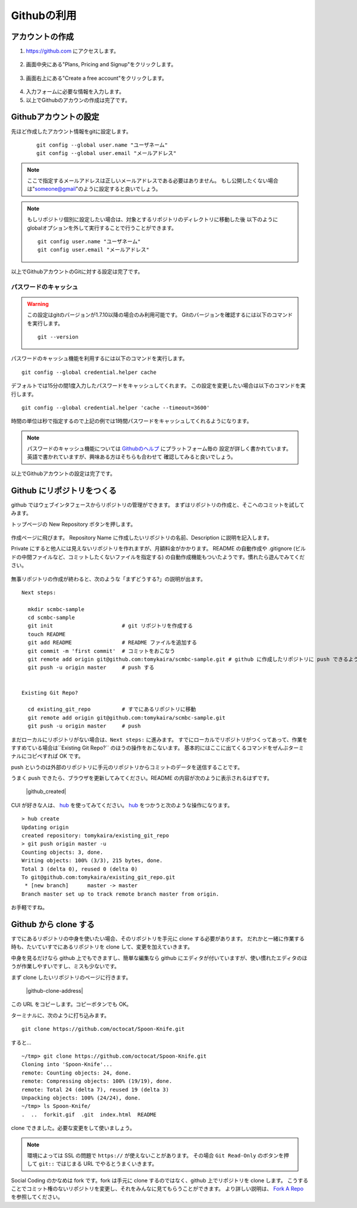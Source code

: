 ============
Githubの利用
============

アカウントの作成
================

1. https://github.com にアクセスします。

  |github-001|

2. 画面中央にある"Plans, Pricing and Signup"をクリックします。

  |github-002|

3. 画面右上にある"Create a free account"をクリックします。

  |github-003|

4. 入力フォームに必要な情報を入力します。

5. 以上でGithubのアカウンの作成は完了です。

.. |github-001| image:: img/github/001.png
.. |github-002| image:: img/github/002.png
.. |github-003| image:: img/github/003.png

Githubアカウントの設定
======================

先ほど作成したアカウント情報をgitに設定します。

  ::

    git config --global user.name "ユーザネーム"
    git config --global user.email "メールアドレス"

.. note::

  ここで指定するメールアドレスは正しいメールアドレスである必要はありません。
  もし公開したくない場合は"someone@gmail"のように設定すると良いでしょう。

.. note::

  もしリポジトリ個別に設定したい場合は、対象とするリポジトリのディレクトリに移動した後
  以下のようにglobalオプションを外して実行することで行うことができます。

  ::

    git config user.name "ユーザネーム"
    git config user.email "メールアドレス"

以上でGithubアカウントのGitに対する設定は完了です。

パスワードのキャッシュ
----------------------

.. warning::

  この設定はgitのバージョンが1.7.10以降の場合のみ利用可能です。
  Gitのバージョンを確認するには以下のコマンドを実行します。

  ::

    git --version

パスワードのキャッシュ機能を利用するには以下のコマンドを実行します。

::

  git config --global credential.helper cache

デフォルトでは15分の間1度入力したパスワードをキャッシュしてくれます。
この設定を変更したい場合は以下のコマンドを実行します。

::

  git config --global credential.helper 'cache --timeout=3600'

時間の単位は秒で指定するので上記の例では1時間パスワードをキャッシュしてくれるようになります。

.. note::

  パスワードのキャッシュ機能については Githubのヘルプ_ にプラットフォーム毎の
  設定が詳しく書かれています。英語で書かれていますが、興味ある方はそちらも合わせて
  確認してみると良いでしょう。

以上でGithubアカウントの設定は完了です。

.. _Githubのヘルプ: https://help.github.com/articles/set-up-git

Github にリポジトリをつくる
==========================

github ではウェブインタフェースからリポジトリの管理ができます。
まずはリポジトリの作成と、そこへのコミットを試してみます。

トップページの New Repository ボタンを押します。

  |github-newrepo|

作成ページに飛びます。
Repository Name に作成したいリポジトリの名前、Description に説明を記入します。

Private にすると他人には見えないリポジトリを作れますが、月額料金がかかります。
README の自動作成や .gitignore (ビルドの中間ファイルなど、コミットしたくないファイルを指定する)
の自動作成機能もついたようです。慣れたら遊んでみてください。

  |github-create|

無事リポジトリの作成が終わると、次のような「まずどうする?」の説明が出ます。

::

  Next steps:

    mkdir scmbc-sample
    cd scmbc-sample
    git init                      # git リポジトリを作成する
    touch README
    git add README                # README ファイルを追加する
    git commit -m 'first commit'  # コミットをおこなう
    git remote add origin git@github.com:tomykaira/scmbc-sample.git # github に作成したリポジトリに push できるように設定
    git push -u origin master     # push する


  Existing Git Repo?
  
    cd existing_git_repo          # すでにあるリポジトリに移動
    git remote add origin git@github.com:tomykaira/scmbc-sample.git
    git push -u origin master     # push

まだローカルにリポジトリがない場合は、``Next steps:`` に進みます。
すでにローカルでリポジトリがつくってあって、作業をすすめている場合は``Existing Git Repo?`` のほうの操作をおこないます。
基本的にはここに出てくるコマンドをぜんぶターミナルにコピペすれば OK です。

push というのは外部のリポジトリに手元のリポジトリからコミットのデータを送信することです。

うまく push できたら、ブラウザを更新してみてください。README の内容が次のように表示されるはずです。

  |github_created|

CUI が好きな人は、 hub_ を使ってみてください。
hub_ をつかうと次のような操作になります。

::

  > hub create
  Updating origin
  created repository: tomykaira/existing_git_repo
  > git push origin master -u
  Counting objects: 3, done.
  Writing objects: 100% (3/3), 215 bytes, done.
  Total 3 (delta 0), reused 0 (delta 0)
  To git@github.com:tomykaira/existing_git_repo.git
   * [new branch]      master -> master
  Branch master set up to track remote branch master from origin.

お手軽ですね。

.. |github-newrepo| image:: img/github/004-newrepo.png
.. |github-create| image:: img/github/005-create-page.png
.. |github-created| image:: img/github/006-created.png
.. _hub: https://github.com/defunkt/hub

Github から clone する
======================

すでにあるリポジトリの中身を使いたい場合、そのリポジトリを手元に clone する必要があります。
だれかと一緒に作業する時も、たいていすでにあるリポジトリを clone して、変更を加えていきます。

中身を見るだけなら github 上でもできますし、簡単な編集なら github にエディタが付いていますが、使い慣れたエディタのほうが作業しやすいですし、ミスも少ないです。

まず clone したいリポジトリのページに行きます。

  |github-clone-address|

この URL をコピーします。コピーボタンでも OK。

ターミナルに、次のように打ち込みます。

::

  git clone https://github.com/octocat/Spoon-Knife.git

すると…

::

  ~/tmp> git clone https://github.com/octocat/Spoon-Knife.git
  Cloning into 'Spoon-Knife'...
  remote: Counting objects: 24, done.
  remote: Compressing objects: 100% (19/19), done.
  remote: Total 24 (delta 7), reused 19 (delta 3)
  Unpacking objects: 100% (24/24), done.
  ~/tmp> ls Spoon-Knife/
  .  ..  forkit.gif  .git  index.html  README

clone できました。必要な変更をして使いましょう。

.. note::

  環境によっては SSL の問題で ``https://`` が使えないことがあります。
  その場合 ``Git Read-Only`` のボタンを押して ``git::`` ではじまる URL でやるとうまくいきます。

Social Coding のかなめは fork です。fork は手元に clone するのではなく、github 上でリポジトリを clone します。
こうすることでコミット権のないリポジトリを変更し、それをみんなに見てもらうことができます。
より詳しい説明は、 `Fork A Repo`_ を参照してください。

.. |github-crone-address| image:: img/github/007-clone-address.png
.. _Fork a repo: https://help.github.com/articles/fork-a-repo
